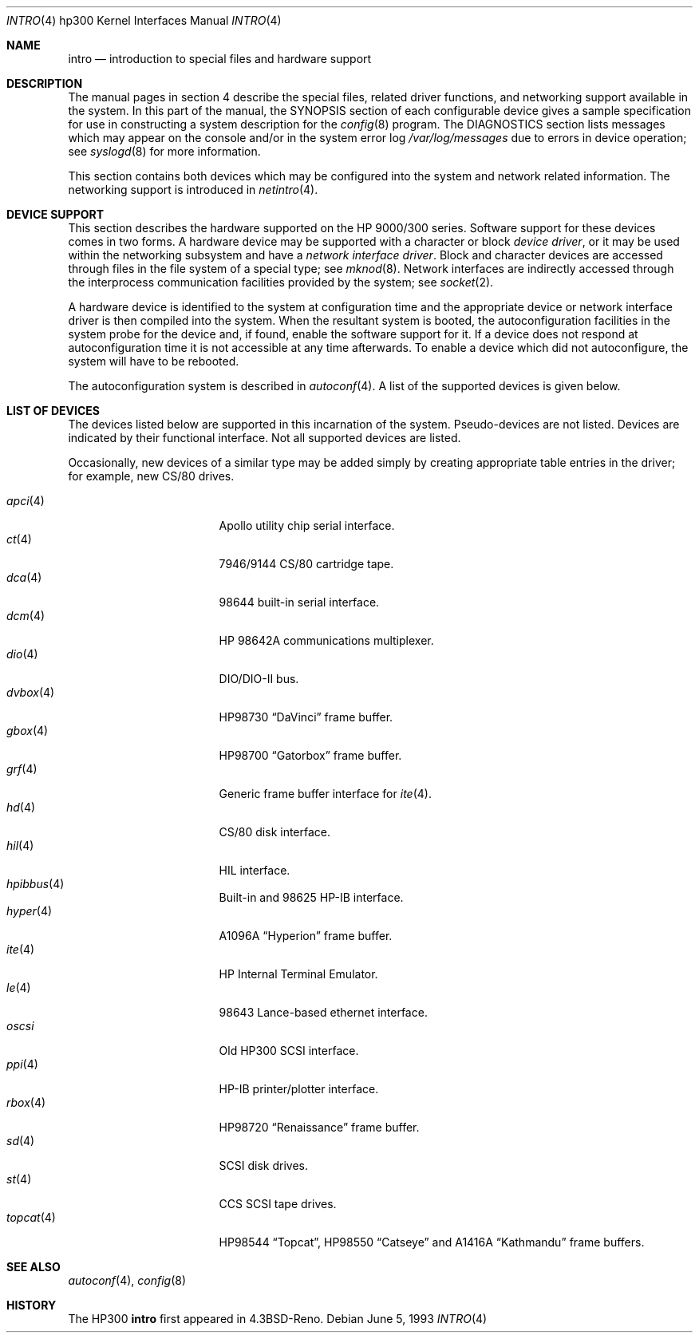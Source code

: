 .\"	$OpenBSD: intro.4,v 1.16 2003/05/17 21:34:45 jmc Exp $
.\"
.\" Copyright (c) 1990, 1991, 1993
.\"	The Regents of the University of California.  All rights reserved.
.\"
.\" Redistribution and use in source and binary forms, with or without
.\" modification, are permitted provided that the following conditions
.\" are met:
.\" 1. Redistributions of source code must retain the above copyright
.\"    notice, this list of conditions and the following disclaimer.
.\" 2. Redistributions in binary form must reproduce the above copyright
.\"    notice, this list of conditions and the following disclaimer in the
.\"    documentation and/or other materials provided with the distribution.
.\" 3. All advertising materials mentioning features or use of this software
.\"    must display the following acknowledgement:
.\"	This product includes software developed by the University of
.\"	California, Berkeley and its contributors.
.\" 4. Neither the name of the University nor the names of its contributors
.\"    may be used to endorse or promote products derived from this software
.\"    without specific prior written permission.
.\"
.\" THIS SOFTWARE IS PROVIDED BY THE REGENTS AND CONTRIBUTORS ``AS IS'' AND
.\" ANY EXPRESS OR IMPLIED WARRANTIES, INCLUDING, BUT NOT LIMITED TO, THE
.\" IMPLIED WARRANTIES OF MERCHANTABILITY AND FITNESS FOR A PARTICULAR PURPOSE
.\" ARE DISCLAIMED.  IN NO EVENT SHALL THE REGENTS OR CONTRIBUTORS BE LIABLE
.\" FOR ANY DIRECT, INDIRECT, INCIDENTAL, SPECIAL, EXEMPLARY, OR CONSEQUENTIAL
.\" DAMAGES (INCLUDING, BUT NOT LIMITED TO, PROCUREMENT OF SUBSTITUTE GOODS
.\" OR SERVICES; LOSS OF USE, DATA, OR PROFITS; OR BUSINESS INTERRUPTION)
.\" HOWEVER CAUSED AND ON ANY THEORY OF LIABILITY, WHETHER IN CONTRACT, STRICT
.\" LIABILITY, OR TORT (INCLUDING NEGLIGENCE OR OTHERWISE) ARISING IN ANY WAY
.\" OUT OF THE USE OF THIS SOFTWARE, EVEN IF ADVISED OF THE POSSIBILITY OF
.\" SUCH DAMAGE.
.\"
.\"     from: @(#)intro.4	8.1 (Berkeley) 6/5/93
.\"
.Dd June 5, 1993
.Dt INTRO 4 hp300
.Os
.Sh NAME
.Nm intro
.Nd introduction to special files and hardware support
.Sh DESCRIPTION
The manual pages in section 4 describe the special files,
related driver functions, and networking support
available in the system.
In this part of the manual, the
.Tn SYNOPSIS
section of
each configurable device gives a sample specification
for use in constructing a system description for the
.Xr config 8
program.
The
.Tn DIAGNOSTICS
section lists messages which may appear on the console
and/or in the system error log
.Pa /var/log/messages
due to errors in device operation;
see
.Xr syslogd 8
for more information.
.Pp
This section contains both devices
which may be configured into the system
and network related information.
The networking support is introduced in
.Xr netintro 4 .
.Sh DEVICE SUPPORT
This section describes the hardware supported on the
.Tn HP
9000/300 series.
Software support for these devices comes in two forms.
A hardware device may be supported with a character or block
.Em device driver ,
or it may be used within the networking subsystem and have a
.Em network interface driver .
Block and character devices are accessed through files in the file
system of a special type; see
.Xr mknod 8 .
Network interfaces are indirectly accessed through the interprocess
communication facilities provided by the system; see
.Xr socket 2 .
.Pp
A hardware device is identified to the system at configuration time
and the appropriate device or network interface driver is then compiled
into the system.
When the resultant system is booted, the autoconfiguration facilities
in the system probe for the device and, if found, enable the software
support for it.
If a device does not respond at autoconfiguration
time it is not accessible at any time afterwards.
To enable a device which did not autoconfigure,
the system will have to be rebooted.
.Pp
The autoconfiguration system is described in
.Xr autoconf 4 .
A list of the supported devices is given below.
.Sh LIST OF DEVICES
The devices listed below are supported in this incarnation of
the system.
Pseudo-devices are not listed.
Devices are indicated by their functional interface.
Not all supported devices are listed.
.Pp
Occasionally, new devices of a similar type may be added
simply by creating appropriate table entries in the driver;
for example, new
.Tn CS/80
drives.
.Pp
.Bl -tag -width topcat_4_ -compact -offset indent
.It Xr apci 4
Apollo utility chip serial interface.
.It Xr \&ct 4
7946/9144 CS/80 cartridge tape.
.It Xr dca 4
98644 built-in serial interface.
.It Xr dcm 4
HP 98642A communications multiplexer.
.It Xr dio 4
DIO/DIO-II bus.
.It Xr dvbox 4
.Tn HP98730
.Dq DaVinci
frame buffer.
.It Xr gbox 4
.Tn HP98700
.Dq Gatorbox
frame buffer.
.It Xr grf 4
Generic frame buffer interface for
.Xr ite 4 .
.It Xr hd 4
CS/80 disk interface.
.It Xr hil 4
HIL interface.
.It Xr hpibbus 4
Built-in and 98625 HP-IB interface.
.It Xr hyper 4
.Tn A1096A
.Dq Hyperion
frame buffer.
.It Xr ite 4
HP Internal Terminal Emulator.
.It Xr le 4
98643 Lance-based ethernet interface.
.It Xr oscsi
Old HP300 SCSI interface.
.It Xr ppi 4
HP-IB printer/plotter interface.
.It Xr rbox 4
.Tn HP98720
.Dq Renaissance
frame buffer.
.It Xr sd 4
SCSI disk drives.
.It Xr st 4
CCS SCSI tape drives.
.It Xr topcat 4
.Tn HP98544
.Dq Topcat ,
.Tn HP98550
.Dq Catseye
and
.Tn A1416A
.Dq Kathmandu
frame buffers.
.El
.Sh SEE ALSO
.Xr autoconf 4 ,
.Xr config 8
.Sh HISTORY
The
.Tn HP300
.Nm intro
first appeared in
.Bx 4.3 Reno .
